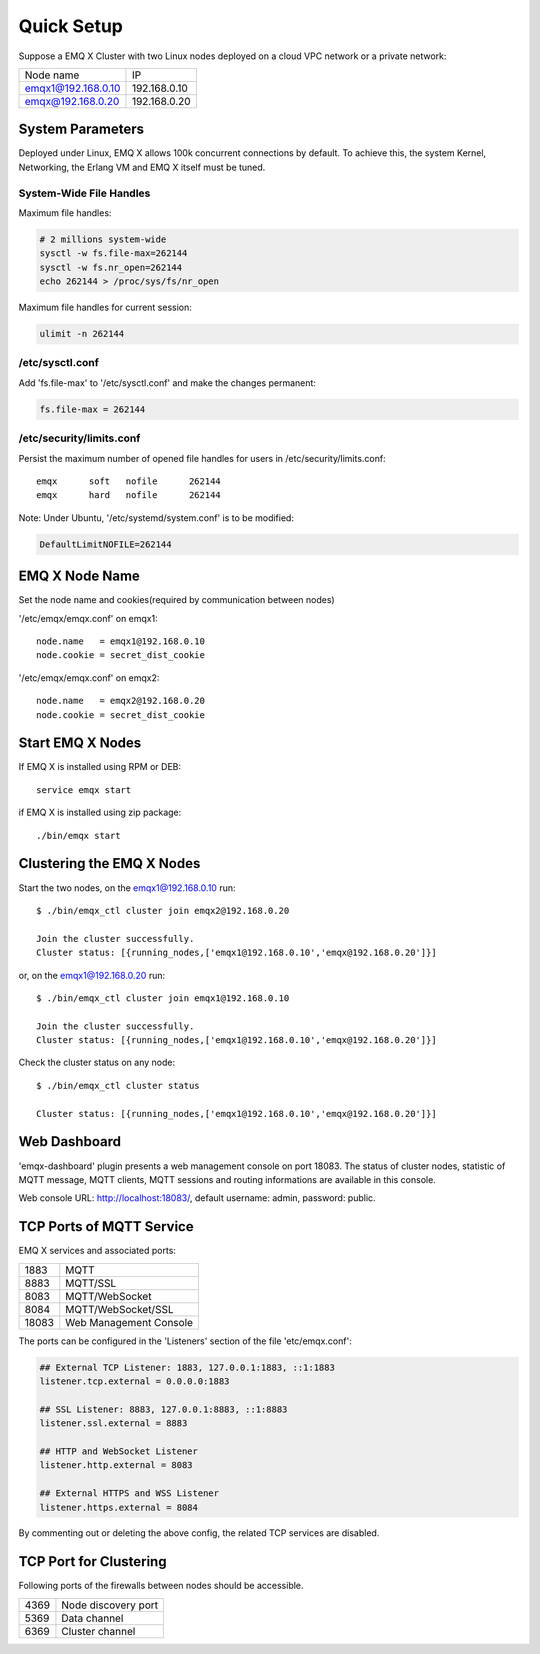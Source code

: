 
.. _quicksetup:

===========
Quick Setup
===========

Suppose a EMQ X Cluster with two Linux nodes deployed on a cloud VPC network or a private network:

+---------------------+---------------------+
| Node name           |    IP               |
+---------------------+---------------------+
| emqx1@192.168.0.10  | 192.168.0.10        |
+---------------------+---------------------+
| emqx@192.168.0.20   | 192.168.0.20        |
+---------------------+---------------------+

-----------------
System Parameters
-----------------

Deployed under Linux, EMQ X allows 100k concurrent connections by default. To achieve this, the system Kernel, Networking, the Erlang VM and EMQ X itself must be tuned.

System-Wide File Handles
------------------------

Maximum file handles:

.. code-block:: console

    # 2 millions system-wide
    sysctl -w fs.file-max=262144
    sysctl -w fs.nr_open=262144
    echo 262144 > /proc/sys/fs/nr_open

Maximum file handles for current session:

.. code-block:: console

    ulimit -n 262144

/etc/sysctl.conf
----------------

Add 'fs.file-max' to '/etc/sysctl.conf' and make the changes permanent:

.. code-block:: console

    fs.file-max = 262144

/etc/security/limits.conf
-------------------------

Persist the maximum number of opened file handles for users in /etc/security/limits.conf::

    emqx      soft   nofile      262144
    emqx      hard   nofile      262144

Note: Under Ubuntu, '/etc/systemd/system.conf' is to be modified:

.. code-block:: properties

    DefaultLimitNOFILE=262144

---------------
EMQ X Node Name
---------------

Set the node name and cookies(required by communication between nodes)

'/etc/emqx/emqx.conf' on emqx1::

    node.name   = emqx1@192.168.0.10
    node.cookie = secret_dist_cookie

'/etc/emqx/emqx.conf' on emqx2::

    node.name   = emqx2@192.168.0.20
    node.cookie = secret_dist_cookie

-----------------
Start EMQ X Nodes
-----------------

If EMQ X is installed using RPM or DEB::

    service emqx start

if EMQ X is installed using zip package::

    ./bin/emqx start

--------------------------
Clustering the EMQ X Nodes
--------------------------

Start the two nodes, on the emqx1@192.168.0.10 run:: 

    $ ./bin/emqx_ctl cluster join emqx2@192.168.0.20

    Join the cluster successfully.
    Cluster status: [{running_nodes,['emqx1@192.168.0.10','emqx@192.168.0.20']}]

or, on the emqx1@192.168.0.20 run::

    $ ./bin/emqx_ctl cluster join emqx1@192.168.0.10

    Join the cluster successfully.
    Cluster status: [{running_nodes,['emqx1@192.168.0.10','emqx@192.168.0.20']}]

Check the cluster status on any node::

    $ ./bin/emqx_ctl cluster status

    Cluster status: [{running_nodes,['emqx1@192.168.0.10','emqx@192.168.0.20']}]

-------------
Web Dashboard
-------------

'emqx-dashboard' plugin presents a web management console on port 18083. The status of cluster nodes, statistic of MQTT message, MQTT clients, MQTT sessions and routing informations are available in this console.

Web console URL: http://localhost:18083/, default username: admin, password: public.

.. _tcp_ports:

-------------------------
TCP Ports of MQTT Service
-------------------------

EMQ X services and associated ports:

+-----------+-----------------------------------+
| 1883      | MQTT                              |
+-----------+-----------------------------------+
| 8883      | MQTT/SSL                          |
+-----------+-----------------------------------+
| 8083      | MQTT/WebSocket                    |
+-----------+-----------------------------------+
| 8084      | MQTT/WebSocket/SSL                |
+-----------+-----------------------------------+
| 18083     | Web Management Console            |
+-----------+-----------------------------------+

The ports can be configured in the 'Listeners' section of the file 'etc/emqx.conf':

.. code-block:: properties

    ## External TCP Listener: 1883, 127.0.0.1:1883, ::1:1883
    listener.tcp.external = 0.0.0.0:1883

    ## SSL Listener: 8883, 127.0.0.1:8883, ::1:8883
    listener.ssl.external = 8883
    
    ## HTTP and WebSocket Listener
    listener.http.external = 8083

    ## External HTTPS and WSS Listener
    listener.https.external = 8084

By commenting out or deleting the above config, the related TCP services are disabled.

-----------------------
TCP Port for Clustering
-----------------------

Following ports of the firewalls between nodes should be accessible.

+-----------+-----------------------------------+
| 4369      | Node discovery port               |
+-----------+-----------------------------------+
| 5369      | Data channel                      |
+-----------+-----------------------------------+
| 6369      | Cluster channel                   |
+-----------+-----------------------------------+

